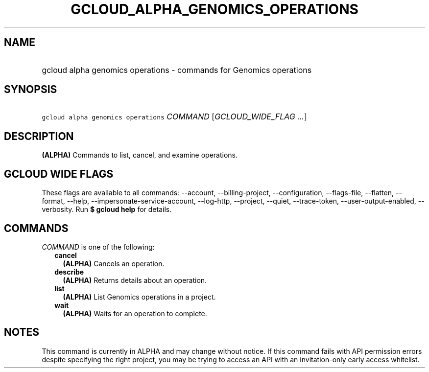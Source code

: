 
.TH "GCLOUD_ALPHA_GENOMICS_OPERATIONS" 1



.SH "NAME"
.HP
gcloud alpha genomics operations \- commands for Genomics operations



.SH "SYNOPSIS"
.HP
\f5gcloud alpha genomics operations\fR \fICOMMAND\fR [\fIGCLOUD_WIDE_FLAG\ ...\fR]



.SH "DESCRIPTION"

\fB(ALPHA)\fR Commands to list, cancel, and examine operations.



.SH "GCLOUD WIDE FLAGS"

These flags are available to all commands: \-\-account, \-\-billing\-project,
\-\-configuration, \-\-flags\-file, \-\-flatten, \-\-format, \-\-help,
\-\-impersonate\-service\-account, \-\-log\-http, \-\-project, \-\-quiet,
\-\-trace\-token, \-\-user\-output\-enabled, \-\-verbosity. Run \fB$ gcloud
help\fR for details.



.SH "COMMANDS"

\f5\fICOMMAND\fR\fR is one of the following:

.RS 2m
.TP 2m
\fBcancel\fR
\fB(ALPHA)\fR Cancels an operation.

.TP 2m
\fBdescribe\fR
\fB(ALPHA)\fR Returns details about an operation.

.TP 2m
\fBlist\fR
\fB(ALPHA)\fR List Genomics operations in a project.

.TP 2m
\fBwait\fR
\fB(ALPHA)\fR Waits for an operation to complete.


.RE
.sp

.SH "NOTES"

This command is currently in ALPHA and may change without notice. If this
command fails with API permission errors despite specifying the right project,
you may be trying to access an API with an invitation\-only early access
whitelist.

